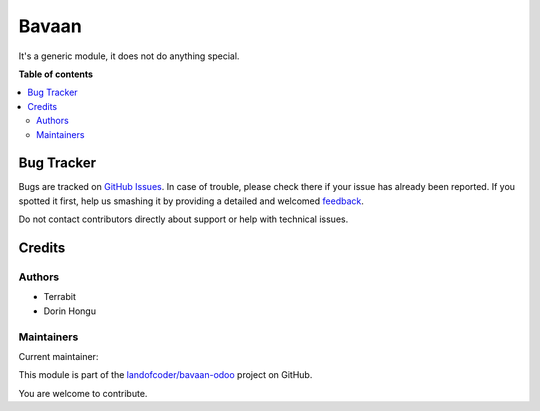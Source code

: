 =========
Bavaan
=========

.. !!!!!!!!!!!!!!!!!!!!!!!!!!!!!!!!!!!!!!!!!!!!!!!!!!!!
   !! This file is generated by oca-gen-addon-readme !!
   !! changes will be overwritten.                   !!
   !!!!!!!!!!!!!!!!!!!!!!!!!!!!!!!!!!!!!!!!!!!!!!!!!!!!

.. |badge1| image:: https://img.shields.io/badge/maturity-Mature-brightgreen.png
    :target: https://odoo-community.org/page/development-status
    :alt: Mature
.. |badge2| image:: https://img.shields.io/badge/licence-LGPL--3-blue.png
    :target: http://www.gnu.org/licenses/lgpl-3.0-standalone.html
    :alt: License: LGPL-3
.. |badge3| image:: https://img.shields.io/badge/github-landofcoder%2Fbavaan-odoo-lightgray.png?logo=github
    :target: https://github.com/landofcoder/bavaan-odoo/tree/16.0/bavaan-odoo
    :alt: landofcoder/bavaan-odoo

|badge1| |badge2| |badge3| 

It's a generic module, it does not do anything special.

**Table of contents**

.. contents::
   :local:

Bug Tracker
===========

Bugs are tracked on `GitHub Issues <https://github.com/landofcoder/bavaan-odoo/issues>`_.
In case of trouble, please check there if your issue has already been reported.
If you spotted it first, help us smashing it by providing a detailed and welcomed
`feedback <https://github.com/landofcoder/bavaan-odoo/issues/new?body=module:%20bavaan-odoo%0Aversion:%2016.0%0A%0A**Steps%20to%20reproduce**%0A-%20...%0A%0A**Current%20behavior**%0A%0A**Expected%20behavior**>`_.

Do not contact contributors directly about support or help with technical issues.

Credits
=======

Authors
~~~~~~~

* Terrabit
* Dorin Hongu

Maintainers
~~~~~~~~~~~

.. |maintainer-landofcoder| image:: https://github.com/landofcoder.png?size=40px
    :target: https://github.com/landofcoder
    :alt: landofcoder

Current maintainer:

|maintainer-landofcoder| 

This module is part of the `landofcoder/bavaan-odoo <https://github.com/landofcoder/bavaan-odoo/tree/16.0/bavaan-odoo>`_ project on GitHub.

You are welcome to contribute.
